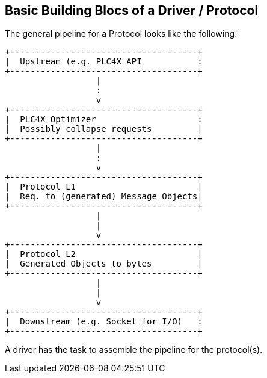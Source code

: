 //
//  Licensed to the Apache Software Foundation (ASF) under one or more
//  contributor license agreements.  See the NOTICE file distributed with
//  this work for additional information regarding copyright ownership.
//  The ASF licenses this file to You under the Apache License, Version 2.0
//  (the "License"); you may not use this file except in compliance with
//  the License.  You may obtain a copy of the License at
//
//      https://www.apache.org/licenses/LICENSE-2.0
//
//  Unless required by applicable law or agreed to in writing, software
//  distributed under the License is distributed on an "AS IS" BASIS,
//  WITHOUT WARRANTIES OR CONDITIONS OF ANY KIND, either express or implied.
//  See the License for the specific language governing permissions and
//  limitations under the License.
//
:imagesdir: ../../images/

== Basic Building Blocs of a Driver / Protocol

The general pipeline for a Protocol looks like the following:

[ditaa,driver-anatomy]
....
+-------------------------------------+
|  Upstream (e.g. PLC4X API           :
+-------------------------------------+
                  |
                  :
                  v
+-------------------------------------+
|  PLC4X Optimizer                    :
|  Possibly collapse requests         |
+-------------------------------------+
                  |
                  :
                  v
+-------------------------------------+
|  Protocol L1                        |
|  Req. to (generated) Message Objects|
+-------------------------------------+
                  |
                  |
                  v
+-------------------------------------+
|  Protocol L2                        |
|  Generated Objects to bytes         |
+-------------------------------------+
                  |
                  |
                  v
+-------------------------------------+
|  Downstream (e.g. Socket for I/O)   :
+-------------------------------------+
....

A driver has the task to assemble the pipeline for the protocol(s).